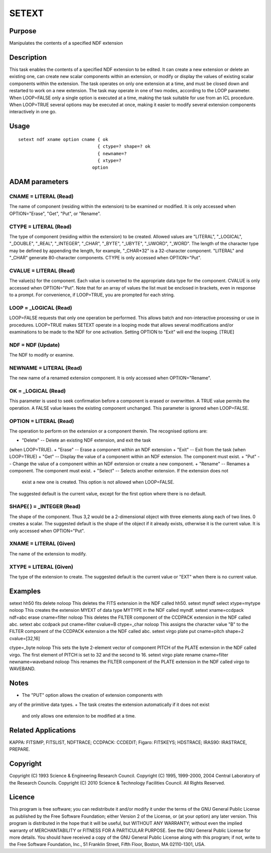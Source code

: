 

SETEXT
======


Purpose
~~~~~~~
Manipulates the contents of a specified NDF extension


Description
~~~~~~~~~~~
This task enables the contents of a specified NDF extension to be
edited. It can create a new extension or delete an existing one, can
create new scalar components within an extension, or modify or display
the values of existing scalar components within the extension. The
task operates on only one extension at a time, and must be closed down
and restarted to work on a new extension.
The task may operate in one of two modes, according to the LOOP
parameter. When LOOP=FALSE only a single option is executed at a time,
making the task suitable for use from an ICL procedure. When LOOP=TRUE
several options may be executed at once, making it easier to modify
several extension components interactively in one go.


Usage
~~~~~


::

    
       setext ndf xname option cname { ok
                                     { ctype=? shape=? ok
                                     { newname=?
                                     { xtype=?
                                   option
       



ADAM parameters
~~~~~~~~~~~~~~~



CNAME = LITERAL (Read)
``````````````````````
The name of component (residing within the extension) to be examined
or modified. It is only accessed when OPTION="Erase", "Get", "Put", or
"Rename".



CTYPE = LITERAL (Read)
``````````````````````
The type of component (residing within the extension) to be created.
Allowed values are "LITERAL", "_LOGICAL", "_DOUBLE", "_REAL",
"_INTEGER", "_CHAR", "_BYTE", "_UBYTE", "_UWORD", "_WORD". The length
of the character type may be defined by appending the length, for
example, "_CHAR*32" is a 32-character component. "LITERAL" and "_CHAR"
generate 80-character components. CTYPE is only accessed when
OPTION="Put".



CVALUE = LITERAL (Read)
```````````````````````
The value(s) for the component. Each value is converted to the
appropriate data type for the component. CVALUE is only accessed when
OPTION="Put". Note that for an array of values the list must be
enclosed in brackets, even in response to a prompt. For convenience,
if LOOP=TRUE, you are prompted for each string.



LOOP = _LOGICAL (Read)
``````````````````````
LOOP=FALSE requests that only one operation be performed. This allows
batch and non-interactive processing or use in procedures. LOOP=TRUE
makes SETEXT operate in a looping mode that allows several
modifications and/or examinations to be made to the NDF for one
activation. Setting OPTION to "Exit" will end the looping. [TRUE]



NDF = NDF (Update)
``````````````````
The NDF to modify or examine.



NEWNAME = LITERAL (Read)
````````````````````````
The new name of a renamed extension component. It is only accessed
when OPTION="Rename".



OK = _LOGICAL (Read)
````````````````````
This parameter is used to seek confirmation before a component is
erased or overwritten. A TRUE value permits the operation. A FALSE
value leaves the existing component unchanged. This parameter is
ignored when LOOP=FALSE.



OPTION = LITERAL (Read)
```````````````````````
The operation to perform on the extension or a component therein. The
recognised options are:


+ "Delete" -- Delete an existing NDF extension, and exit the task
(when LOOP=TRUE).
+ "Erase" -- Erase a component within an NDF extension
+ "Exit" -- Exit from the task (when LOOP=TRUE)
+ "Get" -- Display the value of a component within an NDF extension.
The component must exist.
+ "Put" -- Change the value of a component within an NDF extension or
create a new component.
+ "Rename" -- Renames a component. The component must exist.
+ "Select" -- Selects another extension. If the extension does not
  exist a new one is created. This option is not allowed when
  LOOP=FALSE.

The suggested default is the current value, except for the first
option where there is no default.



SHAPE( ) = _INTEGER (Read)
``````````````````````````
The shape of the component. Thus 3,2 would be a 2-dimensional object
with three elements along each of two lines. 0 creates a scalar. The
suggested default is the shape of the object if it already exists,
otherwise it is the current value. It is only accessed when
OPTION="Put".



XNAME = LITERAL (Given)
```````````````````````
The name of the extension to modify.



XTYPE = LITERAL (Given)
```````````````````````
The type of the extension to create. The suggested default is the
current value or "EXT" when there is no current value.



Examples
~~~~~~~~
setext hh50 fits delete noloop
This deletes the FITS extension in the NDF called hh50.
setext myndf select xtype=mytype noloop
This creates the extension MYEXT of data type MYTYPE in the NDF called
myndf.
setext xname=ccdpack ndf=abc erase cname=filter noloop
This deletes the FILTER component of the CCDPACK extension in the NDF
called abc.
setext abc ccdpack put cname=filter cvalue=B ctype=_char noloop
This assigns the character value "B" to the FILTER component of the
CCDPACK extension a the NDF called abc.
setext virgo plate put cname=pitch shape=2 cvalue=[32,16]

ctype=_byte noloop
This sets the byte 2-element vector of component PITCH of the PLATE
extension in the NDF called virgo. The first element of PITCH is set
to 32 and the second to 16.
setext virgo plate rename cname=filter newname=waveband noloop
This renames the FILTER component of the PLATE extension in the NDF
called virgo to WAVEBAND.



Notes
~~~~~


+ The "PUT" option allows the creation of extension components with
any of the primitive data types.
+ The task creates the extension automatically if it does not exist
  and only allows one extension to be modified at a time.




Related Applications
~~~~~~~~~~~~~~~~~~~~
KAPPA: FITSIMP, FITSLIST, NDFTRACE; CCDPACK: CCDEDIT; Figaro:
FITSKEYS; HDSTRACE; IRAS90: IRASTRACE, PREPARE.


Copyright
~~~~~~~~~
Copyright (C) 1993 Science & Engineering Research Council. Copyright
(C) 1995, 1999-2000, 2004 Central Laboratory of the Research Councils.
Copyright (C) 2010 Science & Technology Facilities Council. All Rights
Reserved.


Licence
~~~~~~~
This program is free software; you can redistribute it and/or modify
it under the terms of the GNU General Public License as published by
the Free Software Foundation; either Version 2 of the License, or (at
your option) any later version.
This program is distributed in the hope that it will be useful, but
WITHOUT ANY WARRANTY; without even the implied warranty of
MERCHANTABILITY or FITNESS FOR A PARTICULAR PURPOSE. See the GNU
General Public License for more details.
You should have received a copy of the GNU General Public License
along with this program; if not, write to the Free Software
Foundation, Inc., 51 Franklin Street, Fifth Floor, Boston, MA
02110-1301, USA.


